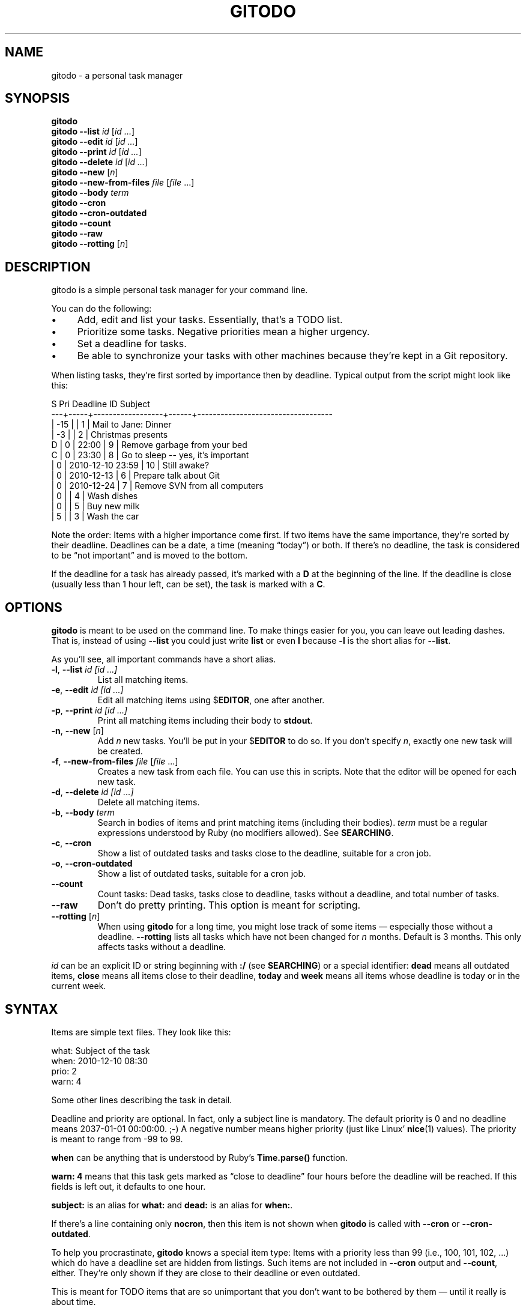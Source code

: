 .TH GITODO 1 "2017-11-11" "Git-TODO" "A personal task manager"
.SH NAME
gitodo \- a personal task manager
.SH SYNOPSIS
\fBgitodo\fP
.br
\fBgitodo\fP \fB\-\-list\fP \fIid\fP [\fIid ...\fP]
.br
\fBgitodo\fP \fB\-\-edit\fP \fIid\fP [\fIid ...\fP]
.br
\fBgitodo\fP \fB\-\-print\fP \fIid\fP [\fIid ...\fP]
.br
\fBgitodo\fP \fB\-\-delete\fP \fIid\fP [\fIid ...\fP]
.br
\fBgitodo\fP \fB\-\-new\fP [\fIn\fP]
.br
\fBgitodo\fP \fB\-\-new\-from\-files\fP \fIfile\fP [\fIfile\fP ...]
.br
\fBgitodo\fP \fB\-\-body\fP \fIterm\fP
.br
\fBgitodo\fP \fB\-\-cron\fP
.br
\fBgitodo\fP \fB\-\-cron\-outdated\fP
.br
\fBgitodo\fP \fB\-\-count\fP
.br
\fBgitodo\fP \fB\-\-raw\fP
.br
\fBgitodo\fP \fB\-\-rotting\fP [\fIn\fP]
.SH DESCRIPTION
gitodo is a simple personal task manager for your command line.
.P
You can do the following:
.P
.IP \(bu 4
Add, edit and list your tasks. Essentially, that's a TODO list.
.IP \(bu 4
Prioritize some tasks. Negative priorities mean a higher urgency.
.IP \(bu 4
Set a deadline for tasks.
.IP \(bu 4
Be able to synchronize your tasks with other machines because they're
kept in a Git repository.
.P
When listing tasks, they're first sorted by importance then by deadline.
Typical output from the script might look like this:
.P
\f(CW
.nf
 S   Pri      Deadline         ID    Subject
---+-----+------------------+------+-----------------------------------
   | -15 |                  |    1 | Mail to Jane: Dinner
   |  -3 |                  |    2 | Christmas presents
 D |   0 |            22:00 |    9 | Remove garbage from your bed
 C |   0 |            23:30 |    8 | Go to sleep -- yes, it's important
   |   0 | 2010-12-10 23:59 |   10 | Still awake?
   |   0 | 2010-12-13       |    6 | Prepare talk about Git
   |   0 | 2010-12-24       |    7 | Remove SVN from all computers
   |   0 |                  |    4 | Wash dishes
   |   0 |                  |    5 | Buy new milk
   |   5 |                  |    3 | Wash the car
.fi
\fP
.P
Note the order: Items with a higher importance come first. If two items
have the same importance, they're sorted by their deadline. Deadlines
can be a date, a time (meaning \(lqtoday\(rq) or both. If there's no
deadline, the task is considered to be \(lqnot important\(rq and is
moved to the bottom.
.P
If the deadline for a task has already passed, it's marked with a
\fBD\fP at the beginning of the line. If the deadline is close (usually
less than 1 hour left, can be set), the task is marked with a \fBC\fP.
.SH OPTIONS
\fBgitodo\fP is meant to be used on the command line. To make things
easier for you, you can leave out leading dashes. That is, instead of
using \fB\-\-list\fP you could just write \fBlist\fP or even \fBl\fP
because \fB\-l\fP is the short alias for \fB\-\-list\fP.
.P
As you'll see, all important commands have a short alias.
.TP
\fB\-l\fP, \fB\-\-list\fP \fIid [id ...]\fP
List all matching items.
.TP
\fB\-e\fP, \fB\-\-edit\fP \fIid [id ...]\fP
Edit all matching items using $\fBEDITOR\fP, one after another.
.TP
\fB\-p\fP, \fB\-\-print\fP \fIid [id ...]\fP
Print all matching items including their body to \fBstdout\fP.
.TP
\fB\-n\fP, \fB\-\-new\fP [\fIn\fP]
Add \fIn\fP new tasks. You'll be put in your $\fBEDITOR\fP to do so. If
you don't specify \fIn\fP, exactly one new task will be created.
.TP
\fB\-f\fP, \fB\-\-new\-from\-files\fP \fIfile\fP [\fIfile\fP ...]
Creates a new task from each file. You can use this in scripts. Note
that the editor will be opened for each new task.
.TP
\fB\-d\fP, \fB\-\-delete\fP \fIid [id ...]\fP
Delete all matching items.
.TP
\fB\-b\fP, \fB\-\-body\fP \fIterm\fP
Search in bodies of items and print matching items (including their
bodies). \fIterm\fP must be a regular expressions understood by Ruby (no
modifiers allowed). See \fBSEARCHING\fP.
.TP
\fB\-c\fP, \fB\-\-cron\fP
Show a list of outdated tasks and tasks close to the deadline, suitable
for a cron job.
.TP
\fB\-o\fP, \fB\-\-cron\-outdated\fP
Show a list of outdated tasks, suitable for a cron job.
.TP
\fB\-\-count\fP
Count tasks: Dead tasks, tasks close to deadline, tasks without a
deadline, and total number of tasks.
.TP
\fB\-\-raw\fP
Don't do pretty printing. This option is meant for scripting.
.TP
\fB\-\-rotting\fP [\fIn\fP]
When using \fBgitodo\fP for a long time, you might lose track of some
items \(em especially those without a deadline. \fB\-\-rotting\fP lists
all tasks which have not been changed for \fIn\fP months. Default is 3
months. This only affects tasks without a deadline.
.P
\fIid\fP can be an explicit ID or string beginning with \fB:/\fP (see
\fBSEARCHING\fP) or a special identifier: \fBdead\fP means all outdated
items, \fBclose\fP means all items close to their deadline, \fBtoday\fP
and \fBweek\fP means all items whose deadline is today or in the current
week.
.SH SYNTAX
Items are simple text files. They look like this:
.P
\f(CW
.nf
    what: Subject of the task
    when: 2010-12-10 08:30
    prio: 2
    warn: 4

    Some other lines describing the task in detail.
.fi
\fP
.P
Deadline and priority are optional. In fact, only a subject line is
mandatory. The default priority is 0 and no deadline means 2037-01-01
00:00:00. ;-) A negative number means higher priority (just like Linux'
\fBnice\fP(1) values). The priority is meant to range from -99 to 99.
.P
\fBwhen\fP can be anything that is understood by Ruby's
\fBTime.parse()\fP function.
.P
\fBwarn: 4\fP means that this task gets marked as \(lqclose to
deadline\(rq four hours before the deadline will be reached. If this
fields is left out, it defaults to one hour.
.P
\fBsubject:\fP is an alias for \fBwhat:\fP and \fBdead:\fP is an alias
for \fBwhen:\fP.
.P
If there's a line containing only \fBnocron\fP, then this item is not
shown when \fBgitodo\fP is called with \fB\-\-cron\fP or
\fB\-\-cron-outdated\fP.
.P
To help you procrastinate, \fBgitodo\fP knows a special item type: Items
with a priority less than 99 (i.e., 100, 101, 102, ...) which do have a
deadline set are hidden from listings. Such items are not included in
\fB\-\-cron\fP output and \fB\-\-count\fP, either. They're only shown if
they are close to their deadline or even outdated.
.P
This is meant for TODO items that are so unimportant that you don't want
to be bothered by them \(em until it really is about time.
.P
\f(CW
.nf
    what: Wash the car
    dead: 2012-06-15 12:00
    prio: 100

    I really should do this. Some day.
.fi
\fP
.P
If you do want to see such items, you can set the environment variable
$\fBGITODO_SHOW_UNIMPORTANT\fP.
.SH "TASK ITEM FILES, THE REPOSITORY AND SYNCHING"
All your task items are kept in a single directory. Every change of your
task list will be automatically committed to that repository. By
default, \fI$XDG_DATA_HOME/gitodo.items\fP will be used or
\fI$HOME/.local/share/gitodo.items\fP if $\fBXDG_DATA_HOME\fP is not
set. Use the environment variable $\fBGITODO_DATA\fP to change this. If
it's set, then this directory is used.
.P
\fBImportant note:\fP Your items directory must exist and it must
already be initialized as a Git repository. \fBgitodo\fP will not do
this for you.
.P
Common task items will be named like \fIi0123\fP: That would be the file
for the 123rd item. Note that new items will get a random free ID
ranging from 0 to 9999. This is done to avoid merge conflicts.
.P
Add the items repo to your synching mechanism if you want them to be
synched.
.SH "HANDLING EMPTY ITEMS"
\fBgitodo\fP will automatically remove empty items from your repository.
\(lqEmpty\(rq means a completely empty file or a file containing only
whitespace. This is a useful housekeeping mechanism.
.P
It's also relevant if you create new items using \fBgitodo \-\-new\fP.
If you change your mind (\(lqnah, actually, I don't care about this TODO
item\(rq), then just delete all lines while you're still in the editor
and the new item will be dropped. This is similar to commit messages in
\fBgit\fP: When entering an empty commit message, no commit will be
made.
.SH SEARCHING
Instead of giving explicit IDs, you can also use Ruby regular
expressions to search the subjects of your items. The following command
edits all items matching \(lqjane\(rq or \(lqdiane\(rq, your TODO item
with ID 432 and all items matching \(lqgnu\(rq:
.P
\f(CW
.nf
    $ gitodo -e ':/(j|di)ane' 432 ':/gnu'
.fi
\fP
.P
Searching using \fB:/\fP as a prefix works with the \fB\-\-edit\fP,
\fB\-\-print\fP, \fB\-\-delete\fP and \fB\-\-list\fP commands. Let me
repeat: This only searches in \fBsubject lines\fB.
.P
To filter your list of TODO items, you can use the \fB\-\-list\fP
command. Again, you can either start your search term with \fB:/\fP to
perform a searching using Ruby regular expressions:
.P
\f(CW
.nf
    $ gitodo --list :/time
     S   Pri      Deadline         ID    Subject
    ---+-----+------------------+------+-----------------
       |   0 | 2012-07-13 11:01 | 1156 | time_t party
.fi
\fP
.P
Or, you can supply one or more ids and even mix both variants:
.P
\f(CW
.nf
    $ gitodo --list 7458 2436 :/time
     S   Pri      Deadline         ID    Subject
    ---+-----+------------------+------+-----------------
       |   0 | 2012-07-01       | 7458 | lico-update
       |   0 | 2012-07-13 11:01 | 1156 | time_t party
       |   1 |                  | 2436 | aoi patches
.fi
\fP
.P
To search in \fBbodies\fP of items, you can use \fB\-\-body\fP. Note:
Don't prefix your search term with \fB:/\fP when using \fB\-\-body\fP.
The \fB:/\fP is only needed to distinguish IDs from search terms. As
\fB\-\-body\fP does not understand IDs, there's no need for \fB:/\fP.
.P
\f(CW
.nf
    $ gitodo --body party
     1156
    ------
    what: time_t party
    when: 2012-07-13 11:01
    prio: 50

    At 11:01:20 UTC on July 13, 2012, the Unix time number will
    reach 0x50000000 (1,342,177,280 seconds). With the exception of
    locations in time zones UTC−12:00, UTC+13:00, and UTC+14:00,
    this also happens on a Friday the 13th.

    http://en.wikipedia.org/wiki/Unix_time
.fi
\fP
.P
Again, you can use Ruby regexes with \fB\-\-body\fP.
.P
Searching is always case insensitive. For example, if you specify
\fI:/foo\fP, internally \fI/foo/i\fP will be used.
.SH "USING GITODO WITH HIGHCAL"
The \fBhighcal\fP(1) script is an additional and optional Ruby script.
It's purpose is to create a calendar similar to \fBcal\fP(1). The script
also reads from \fBstdin\fP a list of dates which will be highlighted.
On Unix-like systems, it can be easily combined with gitodo:
.P
\f(CW
.nf
    $ gitodo --raw | cut -d' ' -f2 | highcal
.fi
\fP
.P
You'll see the current month plus the two following months. The current
day is marked as well as all deadlines for TODO items (as long as there
is one).
.SH PORTABILITY
\fBgitodo\fP once was a shell script that could be run in the
\fBmsysgit\fP (http://code.google.com/p/msysgit/) environment on
Windows. This is no longer true. \fBgitodo\fP is now implemented in Ruby
1.9 and only tested on current versions of Arch Linux.
.P
Anyway, a little advice: If you ever think about putting the task items
repo on a USB stick and if you want to use that repo from both Windows
and GNU, make sure to \fBdisable\fP msysgit's \(lqautocrlf\(rq feature.
For more information, see:
.P
http://www.tigraine.at/2010/02/03/disable-autcrlf-in-msysgit/
.P
If you leave it enabled, it's going to be nasty.
.SH ENVIRONMENT
.TP
\fBGITODO_EDITOR\fP, \fBEDITOR\fP
\fBGITODO_EDITOR\fP has priority over \fBEDITOR\fP. They point to the
editor you wish to use to edit your items. Defaults to \fIvim\fP if both
are unset.
.TP
.B GITODO_EDIT_SINGLE
If this variable is set, the editor will only be called once for all
edit operations. For example, suppose you do a \fIgitodo e :/foo\fP and
\fI:/foo\fP matches the items \fIi1000\fP and \fIi2000\fP. If
\fBGITODO_EDIT_SINGLE\fP is set, only one instance of your editor will
be started, e.g. \fIvim i1000 i2000\fP. If the variable is \fBNOT\fP
set, then several instances will be started, e.g. \fIvim i1000\fP and
then \fIvim i2000\fP after the first Vim has finished. The use case of
\fBGITODO_EDIT_SINGLE\fP is to make use of Vim buffers or using \fIvim
-p\fP as an editor.
.TP
.B GITODO_DATA
If this variable is set, it must point to a directory where your git
repository will be stored. You can use this to override the default
location (see \fBFILES\fP below).
.TP
.B GITODO_FORCE_COLOR
If this variable is set, color is used in any case, even if stdout is
not a terminal.
.TP
.B GITODO_SHOW_UNIMPORTANT
If this variable is set, filtering of \(lqunimportant items\(rq (see
above) will be disabled.
.SH FILES
.TP
.PD 0
\fI$XDG_DATA_HOME/gitodo.items/\fP
.TP
.PD
\fI$HOME/.local/share/gitodo.items/\fP
Default per-user data directory if $\fBGITODO_DATA\fP is not set. The
$\fBHOME\fP variant is only used if $\fBXDG_DATA_HOME\fP is not set.
.SH BUGS
Currently, no bugs are known. If you find one, we invite you to report
it at the GitHub Issue tracker (http://github.com/vain/gitodo/issues).
.SH LICENSE
\fBgitodo\fP is released under the MIT license. See the accompanying
\fILICENSE\fP file.
.SH HISTORY
\fBgitodo\fP was originally written by Peter Hofmann. The project was
started in December 2010.
.SH "SEE ALSO"
.BR highcal (1),
.BR git (1),
.BR ruby (1).
